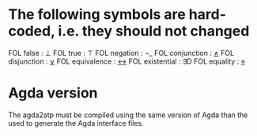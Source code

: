 * The following symbols are hard-coded, i.e. they should not changed
  FOL false       : ⊥
  FOL true        : ⊤
  FOL negation    : ¬_
  FOL conjunction : _∧_
  FOL disjunction : _∨_
  FOL equivalence : _↔_
  FOL existential : ∃D
  FOL equality    : _≡_

* Agda version
  The agda2atp must be compiled using the same version of Agda than
  the used to generate the Agda interface files.

